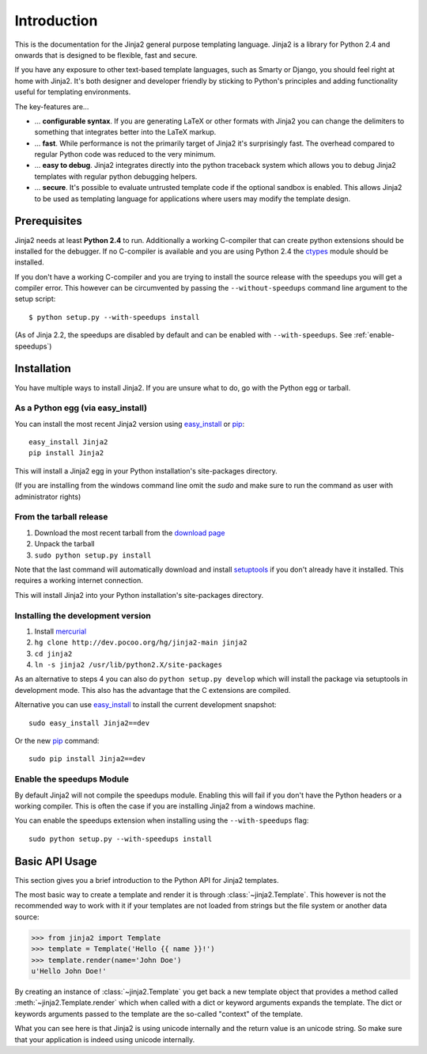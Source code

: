 Introduction
============

This is the documentation for the Jinja2 general purpose templating language.
Jinja2 is a library for Python 2.4 and onwards that is designed to be flexible,
fast and secure.

If you have any exposure to other text-based template languages, such as Smarty or
Django, you should feel right at home with Jinja2.  It's both designer and
developer friendly by sticking to Python's principles and adding functionality
useful for templating environments.

The key-features are...

-   ... **configurable syntax**.  If you are generating LaTeX or other formats
    with Jinja2 you can change the delimiters to something that integrates better
    into the LaTeX markup.

-   ... **fast**.  While performance is not the primarily target of Jinja2 it's
    surprisingly fast.  The overhead compared to regular Python code was reduced
    to the very minimum.

-   ... **easy to debug**.  Jinja2 integrates directly into the python traceback
    system which allows you to debug Jinja2 templates with regular python
    debugging helpers.

-   ... **secure**.  It's possible to evaluate untrusted template code if the
    optional sandbox is enabled.  This allows Jinja2 to be used as templating
    language for applications where users may modify the template design.


Prerequisites
-------------

Jinja2 needs at least **Python 2.4** to run.  Additionally a working C-compiler
that can create python extensions should be installed for the debugger.  If no
C-compiler is available and you are using Python 2.4 the `ctypes`_ module
should be installed.

If you don't have a working C-compiler and you are trying to install the source
release with the speedups you will get a compiler error.  This however can be
circumvented by passing the ``--without-speedups`` command line argument to the
setup script::

    $ python setup.py --with-speedups install

(As of Jinja 2.2, the speedups are disabled by default and can be enabled
with ``--with-speedups``.  See :ref:`enable-speedups`)

.. _ctypes: http://python.net/crew/theller/ctypes/


Installation
------------

You have multiple ways to install Jinja2.  If you are unsure what to do, go
with the Python egg or tarball.

As a Python egg (via easy_install)
~~~~~~~~~~~~~~~~~~~~~~~~~~~~~~~~~~

You can install the most recent Jinja2 version using `easy_install`_ or `pip`_::

    easy_install Jinja2
    pip install Jinja2

This will install a Jinja2 egg in your Python installation's site-packages
directory.

(If you are installing from the windows command line omit the `sudo` and make
sure to run the command as user with administrator rights)

From the tarball release
~~~~~~~~~~~~~~~~~~~~~~~~~

1.  Download the most recent tarball from the `download page`_
2.  Unpack the tarball
3.  ``sudo python setup.py install``

Note that the last command will automatically download and install
`setuptools`_ if you don't already have it installed. This requires a working
internet connection.

This will install Jinja2 into your Python installation's site-packages directory.

Installing the development version
~~~~~~~~~~~~~~~~~~~~~~~~~~~~~~~~~~

1.  Install `mercurial`_
2.  ``hg clone http://dev.pocoo.org/hg/jinja2-main jinja2``
3.  ``cd jinja2``
4.  ``ln -s jinja2 /usr/lib/python2.X/site-packages``

As an alternative to steps 4 you can also do ``python setup.py develop``
which will install the package via setuptools in development mode.  This also
has the advantage that the C extensions are compiled.

Alternative you can use `easy_install`_ to install the current development
snapshot::

    sudo easy_install Jinja2==dev

Or the new `pip`_ command::

    sudo pip install Jinja2==dev

.. _download page: http://pypi.python.org/pypi/Jinja2
.. _setuptools: http://peak.telecommunity.com/DevCenter/setuptools
.. _easy_install: http://peak.telecommunity.com/DevCenter/EasyInstall
.. _pip: http://pypi.python.org/pypi/pip
.. _mercurial: http://www.selenic.com/mercurial/

.. _enable-speedups:

Enable the speedups Module
~~~~~~~~~~~~~~~~~~~~~~~~~~

By default Jinja2 will not compile the speedups module.  Enabling this
will fail if you don't have the Python headers or a working compiler.  This
is often the case if you are installing Jinja2 from a windows machine.

You can enable the speedups extension when installing using the
``--with-speedups`` flag::

    sudo python setup.py --with-speedups install



Basic API Usage
---------------

This section gives you a brief introduction to the Python API for Jinja2
templates.

The most basic way to create a template and render it is through
:class:`~jinja2.Template`.  This however is not the recommended way to
work with it if your templates are not loaded from strings but the file
system or another data source:

>>> from jinja2 import Template
>>> template = Template('Hello {{ name }}!')
>>> template.render(name='John Doe')
u'Hello John Doe!'

By creating an instance of :class:`~jinja2.Template` you get back a new template
object that provides a method called :meth:`~jinja2.Template.render` which when
called with a dict or keyword arguments expands the template.  The dict
or keywords arguments passed to the template are the so-called "context"
of the template.

What you can see here is that Jinja2 is using unicode internally and the
return value is an unicode string.  So make sure that your application is
indeed using unicode internally.
